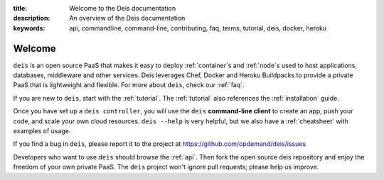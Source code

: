 :title: Welcome to the Deis documentation
:description: An overview of the Deis documentation
:keywords: api, commandline, command-line, contributing, faq, terms, tutorial, deis, docker, heroku

Welcome
=======

.. image:: _static/img/deis-graphic.png

``deis`` is an open source PaaS that makes it easy to deploy
:ref:`container`\s and  :ref:`node`\s used to host applications,
databases, middleware and other services. Deis leverages Chef, Docker and
Heroku Buildpacks to provide a private PaaS that is lightweight and flexible.
For more about ``deis``, check our :ref:`faq`.

If you are new to ``deis``, start with the :ref:`tutorial`. The :ref:`tutorial`
also references the :ref:`installation` guide.

Once you have set up a ``deis controller``, you will use the
``deis`` **command-line client** to create an app, push your code, and
scale your own cloud resources. ``deis --help`` is very helpful, but we
also have a :ref:`cheatsheet` with examples of usage.

If you find a bug in ``deis``, please report it to the project at
https://github.com/opdemand/deis/issues

Developers who want to use ``deis`` should browse the :ref:`api`. Then
fork the open source deis repository and enjoy the freedom of your own
private PaaS. The ``deis`` project won't ignore pull requests; please help
us improve.
